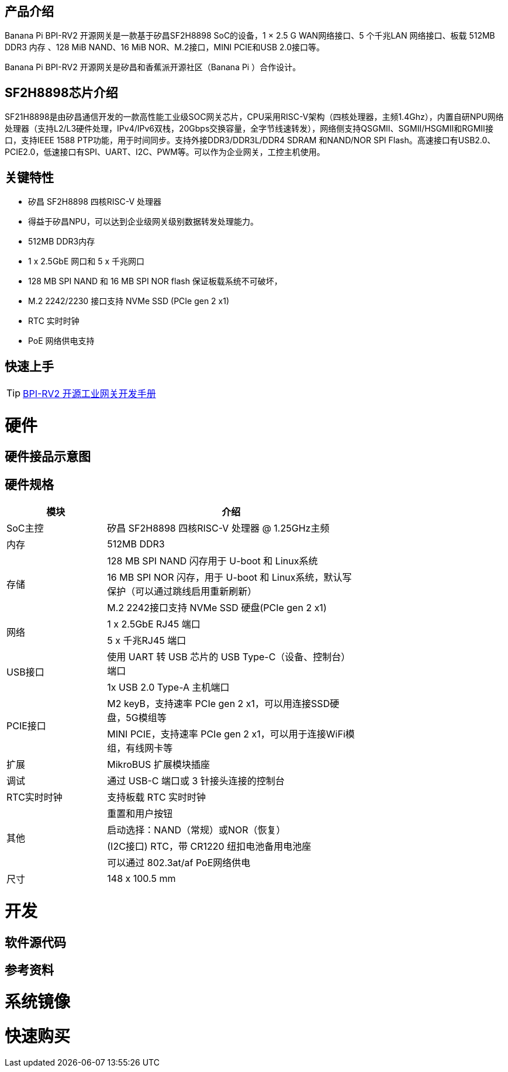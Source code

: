 == 产品介绍

Banana Pi BPI-RV2 开源网关是⼀款基于矽昌SF2H8898 SoC的设备，1 × 2.5 G WAN⽹络接⼝、5 个千兆LAN ⽹络接⼝、板载
512MB DDR3 内存 、128 MiB NAND、16 MiB NOR、M.2接⼝，MINI PCIE和USB 2.0接⼝等。

Banana Pi BPI-RV2 开源网关是矽昌和⾹蕉派开源社区（Banana Pi ）合作设计。

== SF2H8898芯⽚介绍 
SF21H8898是由矽昌通信开发的⼀款⾼性能⼯业级SOC⽹关芯⽚，CPU采⽤RISC-V架构（四核处理器，主频1.4Ghz），内置⾃研NPU⽹络处理器（⽀持L2/L3硬件处理，IPv4/IPv6双栈，20Gbps交换容量，全字节线速转发），⽹络侧⽀持QSGMII、SGMII/HSGMII和RGMII接⼝，⽀持IEEE 1588 PTP功能，⽤于时间同步。⽀持外接DDR3/DDR3L/DDR4 SDRAM 和NAND/NOR SPI Flash。⾼速接⼝有USB2.0、PCIE2.0，低速接⼝有SPI、UART、I2C、PWM等。可以作为企业⽹关，⼯控主机使⽤。


== 关键特性
* 矽昌 SF2H8898 四核RISC-V 处理器 
* 得益于矽昌NPU，可以达到企业级⽹关级别数据转发处理能⼒。
* 512MB DDR3内存
* 1 x 2.5GbE ⽹⼝和 5 x 千兆⽹⼝
* 128 MB SPI NAND 和 16 MB SPI NOR flash 保证板载系统不可破坏，
* M.2 2242/2230 接⼝⽀持 NVMe SSD (PCIe gen 2 x1)
* RTC 实时时钟
* PoE ⽹络供电⽀持

== 快速上手

TIP: link:/zh/BPI-RV2/GettingStarted_BPI-RV2[BPI-RV2 开源工业网关开发手册]

= 硬件

== 硬件接品示意图

== 硬件规格
[options="header",cols="2,5",width="70%"]
|=====
|模块 |介绍
|SoC主控 |矽昌 SF2H8898 四核RISC-V 处理器 @ 1.25GHz主频
|内存 |512MB DDR3
.3+|存储 |128 MB SPI NAND 闪存⽤于 U-boot 和 Linux系统
|16 MB SPI NOR 闪存，⽤于 U-boot 和 Linux系统，默认写保护（可以通过跳线启⽤重新刷新）
|M.2 2242接⼝⽀持 NVMe SSD 硬盘(PCIe gen 2 x1)
.2+|⽹络 |1 x 2.5GbE RJ45 端⼝
|5 x 千兆RJ45 端⼝
.2+|USB接⼝ |使⽤ UART 转 USB 芯⽚的 USB Type-C（设备、控制台）端⼝
|1x USB 2.0 Type-A 主机端⼝
.2+|PCIE接⼝ |M2 keyB，⽀持速率 PCIe gen 2 x1，可以⽤连接SSD硬盘，5G模组等
|MINI PCIE，⽀持速率 PCIe gen 2 x1，可以⽤于连接WiFi模组，有线⽹卡等
|扩展| MikroBUS 扩展模块插座
|调试| 通过 USB-C 端⼝或 3 针接头连接的控制台
|RTC实时时钟| ⽀持板载 RTC 实时时钟
.4+|其他 |重置和⽤户按钮
|启动选择：NAND（常规）或NOR（恢复）
|(I2C接⼝) RTC，带 CR1220 纽扣电池备⽤电池座
|可以通过 802.3at/af PoE⽹络供电
|尺⼨| 148 x 100.5 mm
|=====

= 开发

== 软件源代码

== 参考资料

= 系统镜像

= 快速购买

